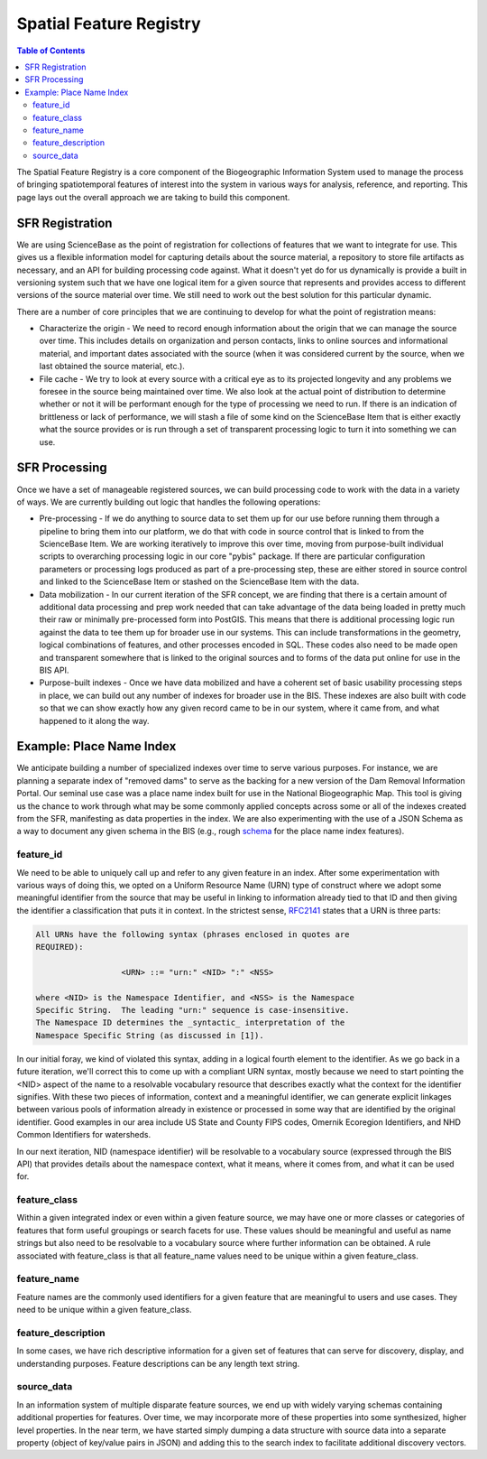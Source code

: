 .. _sfr:

Spatial Feature Registry
************************

.. contents:: Table of Contents

The Spatial Feature Registry is a core component of the Biogeographic Information System used to manage the process of bringing spatiotemporal features of interest into the system in various ways for analysis, reference, and reporting. This page lays out the overall approach we are taking to build this component.

SFR Registration
----------------

We are using ScienceBase as the point of registration for collections of features that we want to integrate for use. This gives us a flexible information model for capturing details about the source material, a repository to store file artifacts as necessary, and an API for building processing code against. What it doesn't yet do for us dynamically is provide a built in versioning system such that we have one logical item for a given source that represents and provides access to different versions of the source material over time. We still need to work out the best solution for this particular dynamic.

There are a number of core principles that we are continuing to develop for what the point of registration means:

* Characterize the origin - We need to record enough information about the origin that we can manage the source over time. This includes details on organization and person contacts, links to online sources and informational material, and important dates associated with the source (when it was considered current by the source, when we last obtained the source material, etc.).
* File cache - We try to look at every source with a critical eye as to its projected longevity and any problems we foresee in the source being maintained over time. We also look at the actual point of distribution to determine whether or not it will be performant enough for the type of processing we need to run. If there is an indication of brittleness or lack of performance, we will stash a file of some kind on the ScienceBase Item that is either exactly what the source provides or is run through a set of transparent processing logic to turn it into something we can use.

SFR Processing
--------------

Once we have a set of manageable registered sources, we can build processing code to work with the data in a variety of ways. We are currently building out logic that handles the following operations:

* Pre-processing - If we do anything to source data to set them up for our use before running them through a pipeline to bring them into our platform, we do that with code in source control that is linked to from the ScienceBase Item. We are working iteratively to improve this over time, moving from purpose-built individual scripts to overarching processing logic in our core "pybis" package. If there are particular configuration parameters or processing logs produced as part of a pre-processing step, these are either stored in source control and linked to the ScienceBase Item or stashed on the ScienceBase Item with the data.
* Data mobilization - In our current iteration of the SFR concept, we are finding that there is a certain amount of additional data processing and prep work needed that can take advantage of the data being loaded in pretty much their raw or minimally pre-processed form into PostGIS. This means that there is additional processing logic run against the data to tee them up for broader use in our systems. This can include transformations in the geometry, logical combinations of features, and other processes encoded in SQL. These codes also need to be made open and transparent somewhere that is linked to the original sources and to forms of the data put online for use in the BIS API.
* Purpose-built indexes - Once we have data mobilized and have a coherent set of basic usability processing steps in place, we can build out any number of indexes for broader use in the BIS. These indexes are also built with code so that we can show exactly how any given record came to be in our system, where it came from, and what happened to it along the way.

Example: Place Name Index
-------------------------

We anticipate building a number of specialized indexes over time to serve various purposes. For instance, we are planning a separate index of "removed dams" to serve as the backing for a new version of the Dam Removal Information Portal. Our seminal use case was a place name index built for use in the National Biogeographic Map. This tool is giving us the chance to work through what may be some commonly applied concepts across some or all of the indexes created from the SFR, manifesting as data properties in the index. We are also experimenting with the use of a JSON Schema as a way to document any given schema in the BIS (e.g., rough `schema <https://github.com/usgs-bis/schema-registry/blob/master/sfr-feature.json>`_ for the place name index features).

feature_id
~~~~~~~~~~

We need to be able to uniquely call up and refer to any given feature in an index. After some experimentation with various ways of doing this, we opted on a Uniform Resource Name (URN) type of construct where we adopt some meaningful identifier from the source that may be useful in linking to information already tied to that ID and then giving the identifier a classification that puts it in context. In the strictest sense, `RFC2141 <https://www.ietf.org/rfc/rfc2141.txt>`_ states that a URN is three parts:

.. code::

   All URNs have the following syntax (phrases enclosed in quotes are
   REQUIRED):

                     <URN> ::= "urn:" <NID> ":" <NSS>

   where <NID> is the Namespace Identifier, and <NSS> is the Namespace
   Specific String.  The leading "urn:" sequence is case-insensitive.
   The Namespace ID determines the _syntactic_ interpretation of the
   Namespace Specific String (as discussed in [1]).

::

In our initial foray, we kind of violated this syntax, adding in a logical fourth element to the identifier. As we go back in a future iteration, we'll correct this to come up with a compliant URN syntax, mostly because we need to start pointing the <NID> aspect of the name to a resolvable vocabulary resource that describes exactly what the context for the identifier signifies. With these two pieces of information, context and a meaningful identifier, we can generate explicit linkages between various pools of information already in existence or processed in some way that are identified by the original identifier. Good examples in our area include US State and County FIPS codes, Omernik Ecoregion Identifiers, and NHD Common Identifiers for watersheds.

In our next iteration, NID (namespace identifier) will be resolvable to a vocabulary source (expressed through the BIS API) that provides details about the namespace context, what it means, where it comes from, and what it can be used for.

feature_class
~~~~~~~~~~~~~

Within a given integrated index or even within a given feature source, we may have one or more classes or categories of features that form useful groupings or search facets for use. These values should be meaningful and useful as name strings but also need to be resolvable to a vocabulary source where further information can be obtained. A rule associated with feature_class is that all feature_name values need to be unique within a given feature_class.

feature_name
~~~~~~~~~~~~

Feature names are the commonly used identifiers for a given feature that are meaningful to users and use cases. They need to be unique within a given feature_class.

feature_description
~~~~~~~~~~~~~~~~~~~

In some cases, we have rich descriptive information for a given set of features that can serve for discovery, display, and understanding purposes. Feature descriptions can be any length text string.

source_data
~~~~~~~~~~~

In an information system of multiple disparate feature sources, we end up with widely varying schemas containing additional properties for features. Over time, we may incorporate more of these properties into some synthesized, higher level properties. In the near term, we have started simply dumping a data structure with source data into a separate property (object of key/value pairs in JSON) and adding this to the search index to facilitate additional discovery vectors.